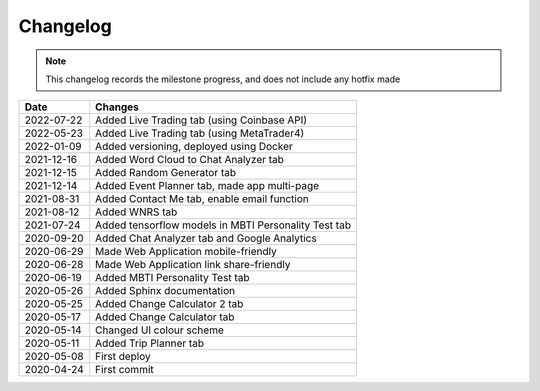 ***************************************
Changelog
***************************************

.. note::  This changelog records the milestone progress, and does not include any hotfix made

========== =====================================================
Date       Changes
========== =====================================================
2022-07-22 Added Live Trading tab (using Coinbase API)
2022-05-23 Added Live Trading tab (using MetaTrader4)
2022-01-09 Added versioning, deployed using Docker
2021-12-16 Added Word Cloud to Chat Analyzer tab
2021-12-15 Added Random Generator tab
2021-12-14 Added Event Planner tab, made app multi-page
2021-08-31 Added Contact Me tab, enable email function
2021-08-12 Added WNRS tab
2021-07-24 Added tensorflow models in MBTI Personality Test tab
2020-09-20 Added Chat Analyzer tab and Google Analytics
2020-06-29 Made Web Application mobile-friendly
2020-06-28 Made Web Application link share-friendly
2020-06-19 Added MBTI Personality Test tab
2020-05-26 Added Sphinx documentation
2020-05-25 Added Change Calculator 2 tab
2020-05-17 Added Change Calculator tab
2020-05-14 Changed UI colour scheme
2020-05-11 Added Trip Planner tab
2020-05-08 First deploy
2020-04-24 First commit
========== =====================================================
